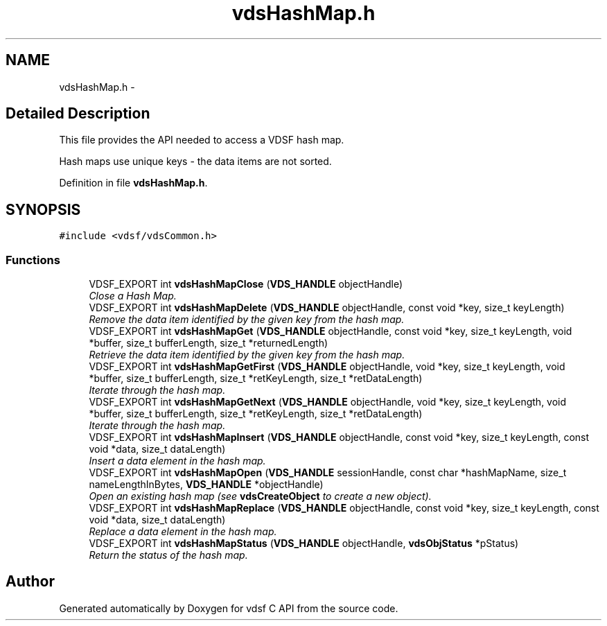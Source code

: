 .TH "vdsHashMap.h" 3 "7 Apr 2008" "Version 0.3.0" "vdsf C API" \" -*- nroff -*-
.ad l
.nh
.SH NAME
vdsHashMap.h \- 
.SH "Detailed Description"
.PP 
This file provides the API needed to access a VDSF hash map. 

Hash maps use unique keys - the data items are not sorted. 
.PP
Definition in file \fBvdsHashMap.h\fP.
.SH SYNOPSIS
.br
.PP
\fC#include <vdsf/vdsCommon.h>\fP
.br

.SS "Functions"

.in +1c
.ti -1c
.RI "VDSF_EXPORT int \fBvdsHashMapClose\fP (\fBVDS_HANDLE\fP objectHandle)"
.br
.RI "\fIClose a Hash Map. \fP"
.ti -1c
.RI "VDSF_EXPORT int \fBvdsHashMapDelete\fP (\fBVDS_HANDLE\fP objectHandle, const void *key, size_t keyLength)"
.br
.RI "\fIRemove the data item identified by the given key from the hash map. \fP"
.ti -1c
.RI "VDSF_EXPORT int \fBvdsHashMapGet\fP (\fBVDS_HANDLE\fP objectHandle, const void *key, size_t keyLength, void *buffer, size_t bufferLength, size_t *returnedLength)"
.br
.RI "\fIRetrieve the data item identified by the given key from the hash map. \fP"
.ti -1c
.RI "VDSF_EXPORT int \fBvdsHashMapGetFirst\fP (\fBVDS_HANDLE\fP objectHandle, void *key, size_t keyLength, void *buffer, size_t bufferLength, size_t *retKeyLength, size_t *retDataLength)"
.br
.RI "\fIIterate through the hash map. \fP"
.ti -1c
.RI "VDSF_EXPORT int \fBvdsHashMapGetNext\fP (\fBVDS_HANDLE\fP objectHandle, void *key, size_t keyLength, void *buffer, size_t bufferLength, size_t *retKeyLength, size_t *retDataLength)"
.br
.RI "\fIIterate through the hash map. \fP"
.ti -1c
.RI "VDSF_EXPORT int \fBvdsHashMapInsert\fP (\fBVDS_HANDLE\fP objectHandle, const void *key, size_t keyLength, const void *data, size_t dataLength)"
.br
.RI "\fIInsert a data element in the hash map. \fP"
.ti -1c
.RI "VDSF_EXPORT int \fBvdsHashMapOpen\fP (\fBVDS_HANDLE\fP sessionHandle, const char *hashMapName, size_t nameLengthInBytes, \fBVDS_HANDLE\fP *objectHandle)"
.br
.RI "\fIOpen an existing hash map (see \fBvdsCreateObject\fP to create a new object). \fP"
.ti -1c
.RI "VDSF_EXPORT int \fBvdsHashMapReplace\fP (\fBVDS_HANDLE\fP objectHandle, const void *key, size_t keyLength, const void *data, size_t dataLength)"
.br
.RI "\fIReplace a data element in the hash map. \fP"
.ti -1c
.RI "VDSF_EXPORT int \fBvdsHashMapStatus\fP (\fBVDS_HANDLE\fP objectHandle, \fBvdsObjStatus\fP *pStatus)"
.br
.RI "\fIReturn the status of the hash map. \fP"
.in -1c
.SH "Author"
.PP 
Generated automatically by Doxygen for vdsf C API from the source code.
